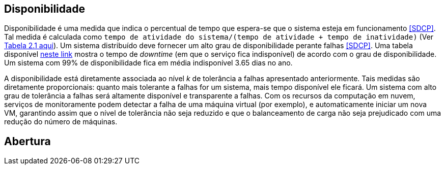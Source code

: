 :imagesdir: ../images

== Disponibilidade

Disponibilidade é uma medida que indica o percentual de tempo que espera-se que o sistema esteja em funcionamento <<SDCP>>.
Tal medida é calculada como `tempo de atividade do sistema/(tempo de atividade + tempo de inatividade)` (Ver http://cloudsimplus.org/docs/MScDissertation-RaysaOliveira.pdf[Tabela 2.1 aqui]).
Um sistema distribuído deve fornecer um alto grau de disponibilidade perante falhas <<SDCP>>.
Uma tabela disponível https://en.wikipedia.org/wiki/High_availability#Percentage_calculation[neste link] mostra o tempo de _downtime_ (em que o serviço fica indisponível) de acordo com o grau de disponibilidade. Um sistema com 99% de disponibilidade fica em média indisponível 3.65 dias no ano.

A disponibilidade está diretamente associada ao nível _k_ de tolerância a falhas apresentado anteriormente.
Tais medidas são diretamente proporcionais: quanto mais tolerante a falhas for um sistema, mais tempo disponível ele ficará.
Um sistema com alto grau de tolerância a falhas será altamente disponível e transparente a falhas. 
Com os recursos da computação em nuvem, serviços de monitoramente podem detectar a falha de uma máquina virtual (por exemplo),
e automaticamente iniciar um nova VM, garantindo assim que o nível de tolerância não seja reduzido e que o balanceamento de carga não seja prejudicado com uma redução do número de máquinas.

== Abertura
